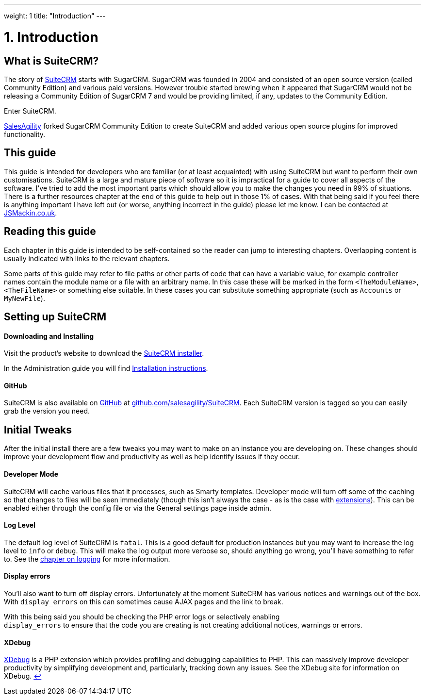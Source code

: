 
---
weight: 1
title: "Introduction"
---

= 1. Introduction

== What is SuiteCRM?

The story of https://www.suitecrm.com[SuiteCRM] starts with SugarCRM.
SugarCRM was founded in 2004 and consisted of an open source version
(called Community Edition) and various paid versions. However
trouble started brewing when it appeared that SugarCRM would not be
releasing a Community Edition of SugarCRM 7 and would be providing
limited, if any, updates to the Community Edition.

Enter SuiteCRM. 

https://salesagility.com/[SalesAgility] forked SugarCRM Community Edition to create SuiteCRM
and added various open source plugins for improved
functionality.

== This guide

This guide is intended for developers who are familiar (or at least
acquainted) with using SuiteCRM but want to perform their own
customisations. SuiteCRM is a large and mature piece of software so it
is impractical for a guide to cover all aspects of the software. I’ve
tried to add the most important parts which should allow you to make the
changes you need in 99% of situations. There is a further resources
chapter at the end of this guide to help out in those 1% of cases. With
that being said if you feel there is anything important I have left out
(or worse, anything incorrect in the guide) please let me know. I can be
contacted at http://www.jsmackin.co.uk[JSMackin.co.uk].

== Reading this guide

Each chapter in this guide is intended to be self-contained so the reader
can jump to interesting chapters. Overlapping content is
usually indicated with links to the relevant chapters.

Some parts of this guide may refer to file paths or other parts of code
that can have a variable value, for example controller names contain the
module name or a file with an arbitrary name. In this case these will be
marked in the form `<TheModuleName>`, `<TheFileName>` or something else
suitable. In these cases you can substitute something appropriate (such
as `Accounts` or `MyNewFile`).

== Setting up SuiteCRM

[discrete]
==== Downloading and Installing

Visit the product's website to download the 
https://suitecrm.com/download/[SuiteCRM installer].

In the Administration guide you will find link:../../admin/installation-guide/downloading-installing/[Installation instructions].

[discrete]
==== GitHub

SuiteCRM is also available on http://github.com[GitHub] at
https://github.com/salesagility/SuiteCRM[github.com/salesagility/SuiteCRM].
Each SuiteCRM version is tagged so you can easily grab the version you
need.

== Initial Tweaks

After the initial install there are a few tweaks you may want to make on
an instance you are developing on. These changes should improve your
development flow and productivity as well as help identify issues if
they occur.

[discrete]
==== Developer Mode

SuiteCRM will cache various files that it processes, such as Smarty
templates. Developer mode will turn off some of the caching so that
changes to files will be seen immediately (though this isn’t always the
case - as is the case with
link:../extension-framework/[extensions]). This can be enabled
either through the config file or via the General settings page inside
admin.

[discrete]
==== Log Level

The default log level of SuiteCRM is `fatal`. This is a good default for
production instances but you may want to increase the log level to
`info` or `debug`. This will make the log output more verbose so, should
anything go wrong, you’ll have something to refer to. See the
link:../logging/[chapter on logging] for more
information.

[discrete]
==== Display errors

You’ll also want to turn off display errors. Unfortunately at the moment
SuiteCRM has various notices and warnings out of the box. With
`display_errors` on this can sometimes cause AJAX pages and the link to
break.

With this being said you should be checking the PHP error logs or
selectively enabling +
`display_errors` to ensure that the code you are creating is not
creating additional notices, warnings or errors.

[discrete]
==== XDebug

http://xdebug.org[XDebug] is a PHP extension which provides profiling
and debugging capabilities to PHP. This can massively improve developer
productivity by simplifying development and, particularly, tracking down
any issues. See the XDebug site for information on XDebug. link:../introduction[↩]
